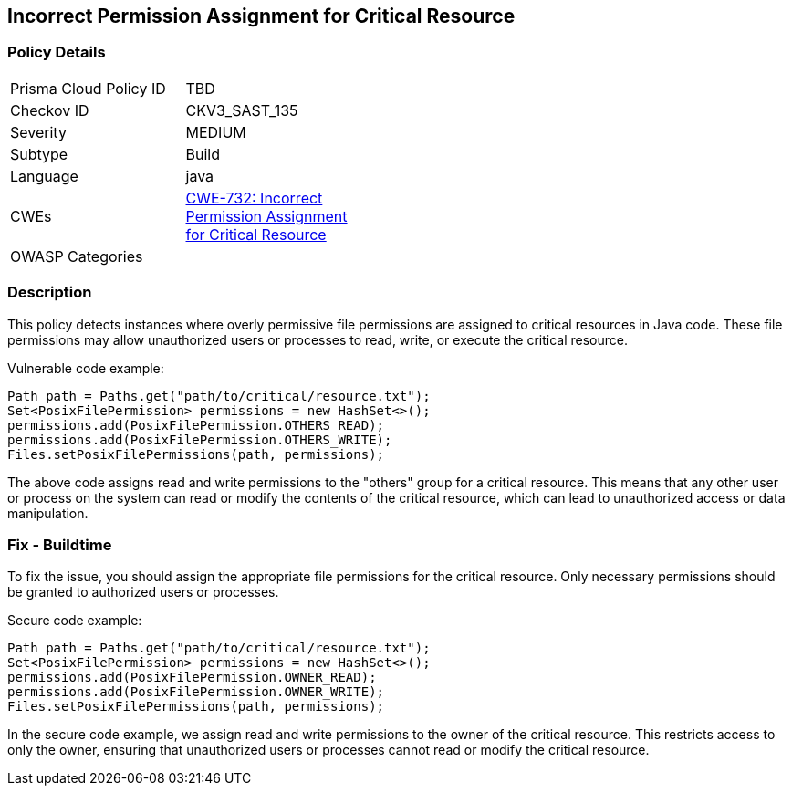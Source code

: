 
== Incorrect Permission Assignment for Critical Resource

=== Policy Details

[width=45%]
[cols="1,1"]
|=== 
|Prisma Cloud Policy ID 
| TBD

|Checkov ID 
|CKV3_SAST_135

|Severity
|MEDIUM

|Subtype
|Build

|Language
|java

|CWEs
|https://cwe.mitre.org/data/definitions/732.html[CWE-732: Incorrect Permission Assignment for Critical Resource]

|OWASP Categories
|

|=== 

=== Description

This policy detects instances where overly permissive file permissions are assigned to critical resources in Java code. These file permissions may allow unauthorized users or processes to read, write, or execute the critical resource.

Vulnerable code example:

[source,java]
----
Path path = Paths.get("path/to/critical/resource.txt");
Set<PosixFilePermission> permissions = new HashSet<>();
permissions.add(PosixFilePermission.OTHERS_READ);
permissions.add(PosixFilePermission.OTHERS_WRITE);
Files.setPosixFilePermissions(path, permissions);
----

The above code assigns read and write permissions to the "others" group for a critical resource. This means that any other user or process on the system can read or modify the contents of the critical resource, which can lead to unauthorized access or data manipulation.

=== Fix - Buildtime

To fix the issue, you should assign the appropriate file permissions for the critical resource. Only necessary permissions should be granted to authorized users or processes.

Secure code example:

[source,java]
----
Path path = Paths.get("path/to/critical/resource.txt");
Set<PosixFilePermission> permissions = new HashSet<>();
permissions.add(PosixFilePermission.OWNER_READ);
permissions.add(PosixFilePermission.OWNER_WRITE);
Files.setPosixFilePermissions(path, permissions);
----

In the secure code example, we assign read and write permissions to the owner of the critical resource. This restricts access to only the owner, ensuring that unauthorized users or processes cannot read or modify the critical resource.
    